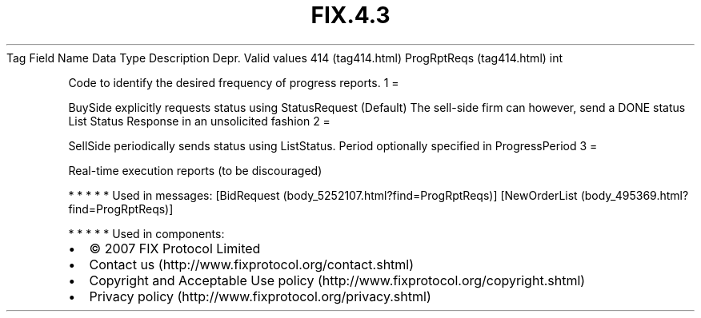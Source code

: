 .TH FIX.4.3 "" "" "Tag #414"
Tag
Field Name
Data Type
Description
Depr.
Valid values
414 (tag414.html)
ProgRptReqs (tag414.html)
int
.PP
Code to identify the desired frequency of progress reports.
1
=
.PP
BuySide explicitly requests status using StatusRequest (Default)
The sell-side firm can however, send a DONE status List Status
Response in an unsolicited fashion
2
=
.PP
SellSide periodically sends status using ListStatus. Period
optionally specified in ProgressPeriod
3
=
.PP
Real-time execution reports (to be discouraged)
.PP
   *   *   *   *   *
Used in messages:
[BidRequest (body_5252107.html?find=ProgRptReqs)]
[NewOrderList (body_495369.html?find=ProgRptReqs)]
.PP
   *   *   *   *   *
Used in components:

.PD 0
.P
.PD

.PP
.PP
.IP \[bu] 2
© 2007 FIX Protocol Limited
.IP \[bu] 2
Contact us (http://www.fixprotocol.org/contact.shtml)
.IP \[bu] 2
Copyright and Acceptable Use policy (http://www.fixprotocol.org/copyright.shtml)
.IP \[bu] 2
Privacy policy (http://www.fixprotocol.org/privacy.shtml)
